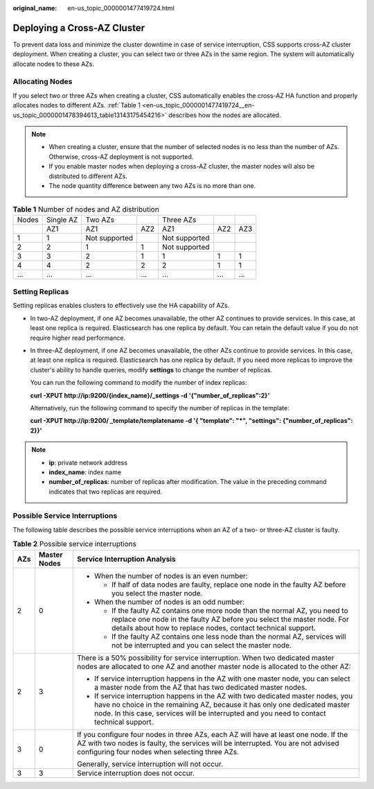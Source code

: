 :original_name: en-us_topic_0000001477419724.html

.. _en-us_topic_0000001477419724:

Deploying a Cross-AZ Cluster
============================

To prevent data loss and minimize the cluster downtime in case of service interruption, CSS supports cross-AZ cluster deployment. When creating a cluster, you can select two or three AZs in the same region. The system will automatically allocate nodes to these AZs.

Allocating Nodes
----------------

If you select two or three AZs when creating a cluster, CSS automatically enables the cross-AZ HA function and properly allocates nodes to different AZs. :ref:`Table 1 <en-us_topic_0000001477419724__en-us_topic_0000001478394613_table13143175454216>` describes how the nodes are allocated.

.. note::

   -  When creating a cluster, ensure that the number of selected nodes is no less than the number of AZs. Otherwise, cross-AZ deployment is not supported.
   -  If you enable master nodes when deploying a cross-AZ cluster, the master nodes will also be distributed to different AZs.
   -  The node quantity difference between any two AZs is no more than one.

.. _en-us_topic_0000001477419724__en-us_topic_0000001478394613_table13143175454216:

.. table:: **Table 1** Number of nodes and AZ distribution

   ===== ========= ============= === ============= === ===
   Nodes Single AZ Two AZs           Three AZs
   \     AZ1       AZ1           AZ2 AZ1           AZ2 AZ3
   1     1         Not supported     Not supported
   2     2         1             1   Not supported
   3     3         2             1   1             1   1
   4     4         2             2   2             1   1
   ...   ...       ...           ... ...           ... ...
   ===== ========= ============= === ============= === ===

Setting Replicas
----------------

Setting replicas enables clusters to effectively use the HA capability of AZs.

-  In two-AZ deployment, if one AZ becomes unavailable, the other AZ continues to provide services. In this case, at least one replica is required. Elasticsearch has one replica by default. You can retain the default value if you do not require higher read performance.

-  In three-AZ deployment, if one AZ becomes unavailable, the other AZs continue to provide services. In this case, at least one replica is required. Elasticsearch has one replica by default. If you need more replicas to improve the cluster's ability to handle queries, modify **settings** to change the number of replicas.

   You can run the following command to modify the number of index replicas:

   **curl -XPUT http://ip:9200/{index_name}/_settings -d '{"number_of_replicas":2}'**

   Alternatively, run the following command to specify the number of replicas in the template:

   **curl -XPUT http://ip:9200/ \_template/templatename -d '{ "template": "*", "settings": {"number_of_replicas": 2}}'**

.. note::

   -  **ip**: private network address
   -  **index_name**: index name
   -  **number_of_replicas**: number of replicas after modification. The value in the preceding command indicates that two replicas are required.

Possible Service Interruptions
------------------------------

The following table describes the possible service interruptions when an AZ of a two- or three-AZ cluster is faulty.

.. table:: **Table 2** Possible service interruptions

   +-----------------------+-----------------------+------------------------------------------------------------------------------------------------------------------------------------------------------------------------------------------------------------------------------------------------------------+
   | AZs                   | Master Nodes          | Service Interruption Analysis                                                                                                                                                                                                                              |
   +=======================+=======================+============================================================================================================================================================================================================================================================+
   | 2                     | 0                     | -  When the number of nodes is an even number:                                                                                                                                                                                                             |
   |                       |                       |                                                                                                                                                                                                                                                            |
   |                       |                       |    -  If half of data nodes are faulty, replace one node in the faulty AZ before you select the master node.                                                                                                                                               |
   |                       |                       |                                                                                                                                                                                                                                                            |
   |                       |                       | -  When the number of nodes is an odd number:                                                                                                                                                                                                              |
   |                       |                       |                                                                                                                                                                                                                                                            |
   |                       |                       |    -  If the faulty AZ contains one more node than the normal AZ, you need to replace one node in the faulty AZ before you select the master node. For details about how to replace nodes, contact technical support.                                      |
   |                       |                       |    -  If the faulty AZ contains one less node than the normal AZ, services will not be interrupted and you can select the master node.                                                                                                                     |
   +-----------------------+-----------------------+------------------------------------------------------------------------------------------------------------------------------------------------------------------------------------------------------------------------------------------------------------+
   | 2                     | 3                     | There is a 50% possibility for service interruption. When two dedicated master nodes are allocated to one AZ and another master node is allocated to the other AZ:                                                                                         |
   |                       |                       |                                                                                                                                                                                                                                                            |
   |                       |                       | -  If service interruption happens in the AZ with one master node, you can select a master node from the AZ that has two dedicated master nodes.                                                                                                           |
   |                       |                       | -  If service interruption happens in the AZ with two dedicated master nodes, you have no choice in the remaining AZ, because it has only one dedicated master node. In this case, services will be interrupted and you need to contact technical support. |
   +-----------------------+-----------------------+------------------------------------------------------------------------------------------------------------------------------------------------------------------------------------------------------------------------------------------------------------+
   | 3                     | 0                     | If you configure four nodes in three AZs, each AZ will have at least one node. If the AZ with two nodes is faulty, the services will be interrupted. You are not advised configuring four nodes when selecting three AZs.                                  |
   |                       |                       |                                                                                                                                                                                                                                                            |
   |                       |                       | Generally, service interruption will not occur.                                                                                                                                                                                                            |
   +-----------------------+-----------------------+------------------------------------------------------------------------------------------------------------------------------------------------------------------------------------------------------------------------------------------------------------+
   | 3                     | 3                     | Service interruption does not occur.                                                                                                                                                                                                                       |
   +-----------------------+-----------------------+------------------------------------------------------------------------------------------------------------------------------------------------------------------------------------------------------------------------------------------------------------+
